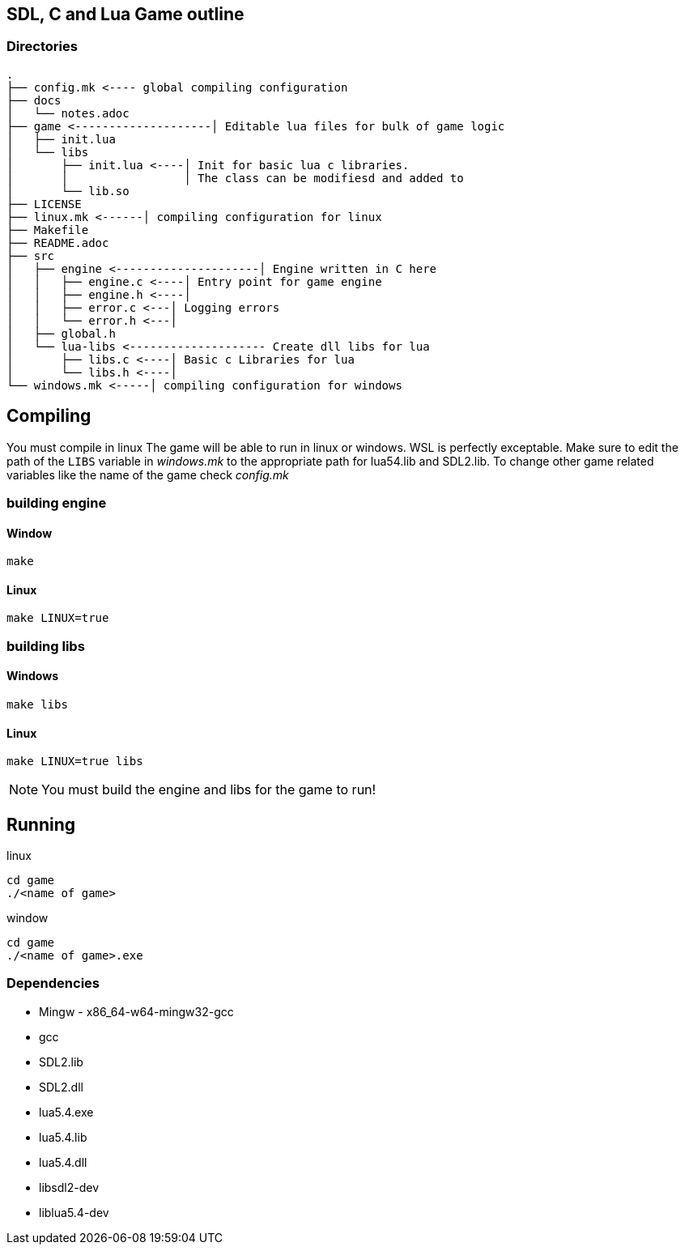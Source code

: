 == SDL, C and Lua Game outline
=== Directories
----
.
├── config.mk <---- global compiling configuration
├── docs
│   └── notes.adoc
├── game <--------------------│ Editable lua files for bulk of game logic
│   ├── init.lua
│   └── libs
│       ├── init.lua <----│ Init for basic lua c libraries.
│       │                 │ The class can be modifiesd and added to
│       └── lib.so
├── LICENSE
├── linux.mk <------│ compiling configuration for linux
├── Makefile
├── README.adoc
├── src
│   ├── engine <---------------------│ Engine written in C here
│   │   ├── engine.c <----│ Entry point for game engine
│   │   ├── engine.h <----│
│   │   ├── error.c <---│ Logging errors
│   │   └── error.h <---│ 
│   ├── global.h
│   └── lua-libs <-------------------- Create dll libs for lua
│       ├── libs.c <----│ Basic c Libraries for lua
│       └── libs.h <----│
└── windows.mk <-----│ compiling configuration for windows
----

== Compiling

You must compile in linux The game will be able to run in linux or windows. WSL
is perfectly exceptable. Make sure to edit the path of the `LIBS` variable in
_windows.mk_ to the appropriate path for lua54.lib and SDL2.lib. To change other
game related variables like the name of the game check _config.mk_

=== building engine

==== Window
----
make
----

==== Linux

----
make LINUX=true
----

=== building libs

==== Windows
----
make libs
----

==== Linux
----
make LINUX=true libs
----

NOTE: You must build the engine and libs for the game to run!

== Running

linux

----
cd game
./<name of game>
----

window

----
cd game
./<name of game>.exe
----

=== Dependencies
- Mingw - x86_64-w64-mingw32-gcc
- gcc
- SDL2.lib
- SDL2.dll
- lua5.4.exe
- lua5.4.lib
- lua5.4.dll
- libsdl2-dev
- liblua5.4-dev
